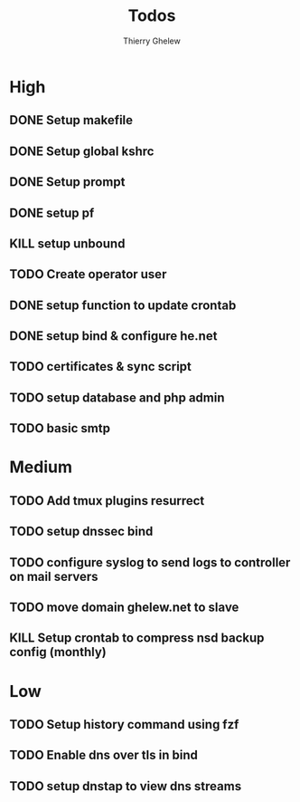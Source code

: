 #+TITLE: Todos
#+author:Thierry Ghelew

* High
** DONE Setup makefile
** DONE Setup global kshrc
** DONE Setup prompt
** DONE setup pf
** KILL setup unbound
** TODO Create operator user
** DONE setup function to update crontab
** DONE setup bind & configure he.net
** TODO certificates & sync script
** TODO setup database and php admin
** TODO basic smtp


* Medium
** TODO Add tmux plugins resurrect
** TODO setup dnssec bind
** TODO configure syslog to send logs to controller on mail servers
** TODO move domain ghelew.net to slave
** KILL Setup crontab to compress nsd backup config (monthly)


* Low
** TODO Setup history command using fzf
** TODO Enable dns over tls in bind
** TODO setup dnstap to view dns streams

